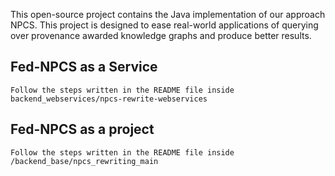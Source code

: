 This open-source project contains the Java implementation of our approach NPCS. This project is designed to ease real-world applications of querying over provenance awarded knowledge graphs and produce better results.

** Fed-NPCS as a Service
#+BEGIN_SRC
Follow the steps written in the README file inside backend_webservices/npcs-rewrite-webservices
#+END_SRC

** Fed-NPCS as a project
#+BEGIN_SRC
Follow the steps written in the README file inside /backend_base/npcs_rewriting_main
#+END_SRC
